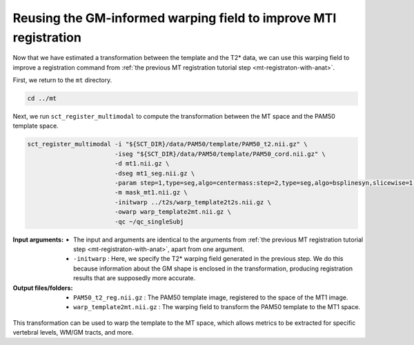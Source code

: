.. _gm-informed-mt-registration:

Reusing the GM-informed warping field to improve MTI registration
#################################################################

Now that we have estimated a transformation between the template and the T2* data, we can use this warping field to improve a registration command from :ref:`the previous MT registration tutorial step <mt-registraton-with-anat>`.

First, we return to the ``mt`` directory.

.. code::

   cd ../mt

Next, we run ``sct_register_multimodal`` to compute the transformation between the MT space and the PAM50 template space.

.. code:: sh

   sct_register_multimodal -i "${SCT_DIR}/data/PAM50/template/PAM50_t2.nii.gz" \
                           -iseg "${SCT_DIR}/data/PAM50/template/PAM50_cord.nii.gz" \
                           -d mt1.nii.gz \
                           -dseg mt1_seg.nii.gz \
                           -param step=1,type=seg,algo=centermass:step=2,type=seg,algo=bsplinesyn,slicewise=1,iter=3 \
                           -m mask_mt1.nii.gz \
                           -initwarp ../t2s/warp_template2t2s.nii.gz \
                           -owarp warp_template2mt.nii.gz \
                           -qc ~/qc_singleSubj

:Input arguments:
   - The input and arguments are identical to the arguments from :ref:`the previous MT registration tutorial step <mt-registraton-with-anat>`, apart from one argument.
   - ``-initwarp`` : Here, we specify the T2* warping field generated in the previous step. We do this because information about the GM shape is enclosed in the transformation, producing registration results that are supposedly more accurate.

:Output files/folders:
   - ``PAM50_t2_reg.nii.gz`` : The PAM50 template image, registered to the space of the MT1 image.
   - ``warp_template2mt.nii.gz`` : The warping field to transform the PAM50 template to the MT1 space.

.. figure:: https://raw.githubusercontent.com/spinalcordtoolbox/doc-figures/master/improving-registration-with-gm-seg/io-sct_register_multimodal-mt.png
   :align: center

This transformation can be used to warp the template to the MT space, which allows metrics to be extracted for specific vertebral levels, WM/GM tracts, and more.